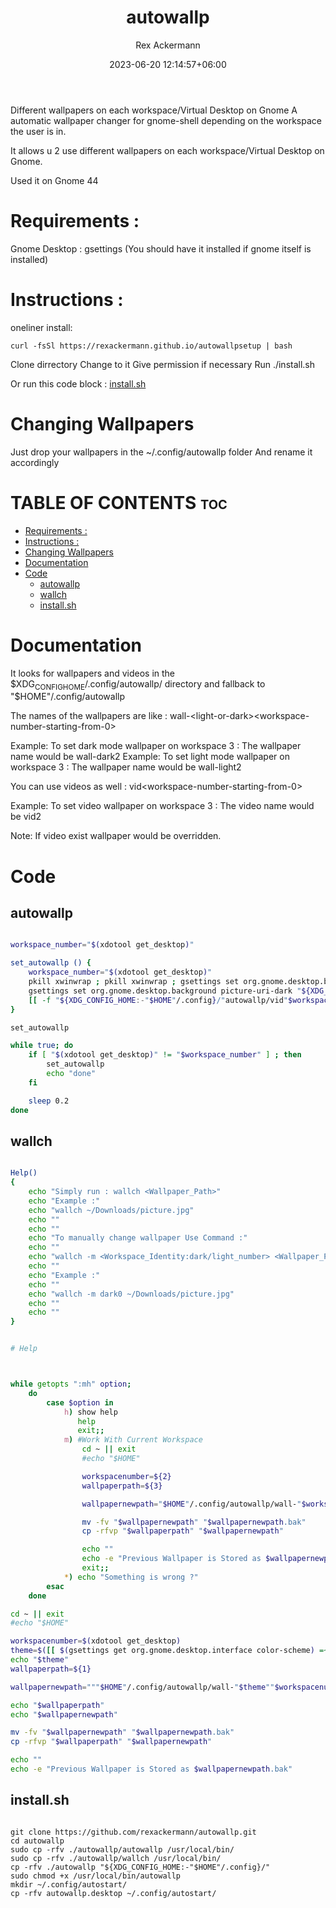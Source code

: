 #+title: autowallp
#+DESCRIPTION: A automatic wallpaper changer for gnome-shell depending on the workspace the user is in.
#+AUTHOR: Rex Ackermann
#+email: ackermann88888@gmail.com
#+DATE: 2023-06-20 12:14:57+06:00
#+property: header-args :shebang #!/usr/bin/env bash
#+OPTIONS: toc:5
#+auto_tangle: t
#+startup: showeverything


Different wallpapers on each workspace/Virtual Desktop on Gnome
A automatic wallpaper changer for gnome-shell depending on the workspace the user is in.


It allows u 2 use different wallpapers on each workspace/Virtual Desktop on Gnome.

Used it on Gnome 44


* Requirements :

Gnome Desktop : gsettings (You should have it installed if gnome itself is installed)

* Instructions :

oneliner install:
#+begin_src shell :tangle no
curl -fsSl https://rexackermann.github.io/autowallpsetup | bash
#+end_src

Clone dirrectory
Change to it
Give permission if necessary
Run ./install.sh

Or run this code block :
[[#installsh][install.sh]]

* Changing Wallpapers

Just drop your wallpapers in the ~/.config/autowallp folder
And rename it accordingly

* TABLE OF CONTENTS :toc:
- [[#requirements-][Requirements :]]
- [[#instructions-][Instructions :]]
- [[#changing-wallpapers][Changing Wallpapers]]
- [[#documentation][Documentation]]
- [[#code][Code]]
  - [[#autowallp][autowallp]]
  - [[#wallch][wallch]]
  - [[#installsh][install.sh]]

* Documentation

It looks for wallpapers and videos in the $XDG_CONFIG_HOME/.config/autowallp/ directory and fallback to "$HOME"/.config/autowallp

The names of the wallpapers are like : wall-<light-or-dark><workspace-number-starting-from-0>

Example: To set dark mode wallpaper on workspace 3 : The wallpaper name would be wall-dark2
Example: To set light mode wallpaper on workspace 3 : The wallpaper name would be wall-light2

You can use videos as well : vid<workspace-number-starting-from-0>

Example: To set video wallpaper on workspace 3 : The video name would be vid2

Note: If video exist wallpaper would be overridden.


* Code

** autowallp

#+begin_src bash :tangle ~/.local/bin/autowallp

workspace_number="$(xdotool get_desktop)"

set_autowallp () {
    workspace_number="$(xdotool get_desktop)"
    pkill xwinwrap ; pkill xwinwrap ; gsettings set org.gnome.desktop.background picture-uri "${XDG_CONFIG_HOME:-"$HOME"/.config}/"autowallp/wall-light"$workspace_number"
    gsettings set org.gnome.desktop.background picture-uri-dark "${XDG_CONFIG_HOME:-"$HOME"/.config}"/autowallp/wall-dark"$workspace_number"
    [[ -f "${XDG_CONFIG_HOME:-"$HOME"/.config}/"autowallp/vid"$workspace_number" ]] && xwinwrap -d -fs -fdt -ni -b -nf -un -o 1.0 -debug -- mpv --no-config -wid WID --loop-playlist --no-audio "${XDG_CONFIG_HOME:-"$HOME"/.config}"/autowallp/vid"$workspace_number"
}

set_autowallp

while true; do
    if [ "$(xdotool get_desktop)" != "$workspace_number" ] ; then
        set_autowallp
        echo "done"
    fi

    sleep 0.2
done

#+end_src


** wallch

#+begin_src bash :tangle ~/.local/bin/wallch

Help()
{
    echo "Simply run : wallch <Wallpaper_Path>"
    echo "Example :"
    echo "wallch ~/Downloads/picture.jpg"
    echo ""
    echo ""
    echo "To manually change wallpaper Use Command :"
    echo ""
    echo "wallch -m <Workspace_Identity:dark/light_number> <Wallpaper_Path>"
    echo ""
    echo "Example :"
    echo ""
    echo "wallch -m dark0 ~/Downloads/picture.jpg"
    echo ""
    echo ""
}


# Help



while getopts ":mh" option;
    do
        case $option in
            h) show help
               help
               exit;;
            m) #Work With Current Workspace
                cd ~ || exit
                #echo "$HOME"

                workspacenumber=${2}
                wallpaperpath=${3}

                wallpapernewpath="$HOME"/.config/autowallp/wall-"$workspacenumber"

                mv -fv "$wallpapernewpath" "$wallpapernewpath.bak"
                cp -rfvp "$wallpaperpath" "$wallpapernewpath"

                echo ""
                echo -e "Previous Wallpaper is Stored as $wallpapernewpath.bak"
                exit;;
            ,*) echo "Something is wrong ?"
        esac
    done

cd ~ || exit
#echo "$HOME"

workspacenumber=$(xdotool get_desktop)
theme=$([[ $(gsettings get org.gnome.desktop.interface color-scheme) =~ 'dark' ]] && echo dark || echo light)
echo "$theme"
wallpaperpath=${1}

wallpapernewpath="""$HOME"/.config/autowallp/wall-"$theme""$workspacenumber"

echo "$wallpaperpath"
echo "$wallpapernewpath"

mv -fv "$wallpapernewpath" "$wallpapernewpath.bak"
cp -rfvp "$wallpaperpath" "$wallpapernewpath"

echo ""
echo -e "Previous Wallpaper is Stored as $wallpapernewpath.bak"

#+end_src

** install.sh

#+begin_src shell :tangle no

git clone https://github.com/rexackermann/autowallp.git
cd autowallp
sudo cp -rfv ./autowallp/autowallp /usr/local/bin/
sudo cp -rfv ./autowallp/wallch /usr/local/bin/
cp -rfv ./autowallp "${XDG_CONFIG_HOME:-"$HOME"/.config}/"
sudo chmod +x /usr/local/bin/autowallp
mkdir ~/.config/autostart/
cp -rfv autowallp.desktop ~/.config/autostart/

#+end_src
